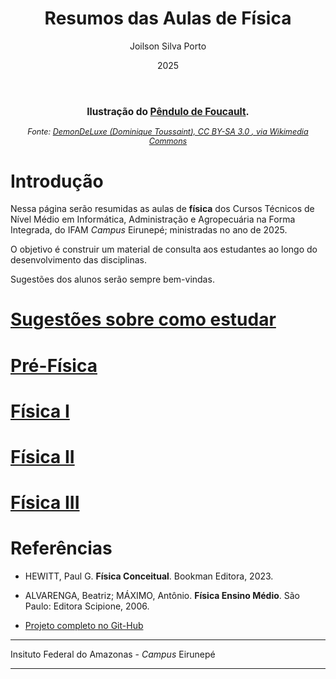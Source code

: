 
#+TITLE: Resumos das Aulas de Física
#+DATE: 2025
#+OPTIONS: toc:nil
#+AUTHOR: Joilson Silva Porto
#+EMAIL: joilson.porto@ifam.edu.br



#+BEGIN_EXPORT html
<div style="text-align:center; max-width:700px; margin:auto;">
  <p style="font-weight:bold; font-size:1.1em;">
    Ilustração do <a href="https://pt.wikipedia.org/wiki/P%C3%AAndulo_de_Foucault" target="_blank">Pêndulo de Foucault</a>.
  </p>
  <img src="https://upload.wikimedia.org/wikipedia/commons/a/a1/Foucault_pendulum_animated.gif"
       alt="Animação do Pêndulo de Foucault."
       style="width:60%; height:auto;">
  <p style="font-style:italic; font-size:0.9em;">
    Fonte: <a href="https://upload.wikimedia.org/wikipedia/commons/a/a1/Foucault_pendulum_animated.gif" target="_blank">
DemonDeLuxe (Dominique Toussaint), CC BY-SA 3.0 <http://creativecommons.org/licenses/by-sa/3.0/>, via Wikimedia Commons
    </a>
  </p>
</div>
#+END_EXPORT




* Introdução
Nessa página serão resumidas as aulas de **física** dos Cursos Técnicos de Nível Médio em Informática, Administração e Agropecuária na Forma Integrada, do IFAM /Campus/ Eirunepé; ministradas no ano de 2025.

O objetivo é construir um material de consulta aos estudantes ao longo do desenvolvimento das disciplinas. 


Sugestões dos alunos serão sempre bem-vindas.

* [[file:sugestoes-como-estudar.org][Sugestões sobre como estudar]]

* [[file:pre-fisica.org][Pré-Física]]

* [[file:fisica-1.org][Física I]]

* [[file:fisica-2.org][Física II]]

* [[file:fisica-3.org][Física III]]

* Referências
- HEWITT, Paul G. *Física Conceitual*. Bookman Editora, 2023.

- ALVARENGA, Beatriz; MÁXIMO, Antônio. *Física Ensino Médio*. São Paulo: Editora Scipione, 2006.

- [[https://github.com/juiusu/fisica-em-resumos.git][Projeto completo no Git-Hub]]   

---------------------------------------------------------------------


#+ATTR_HTML: :width 25px
[[file:ifam-logo.png]]    Insituto Federal do Amazonas - /Campus/ Eirunepé

---------------------------------------------------------------------
